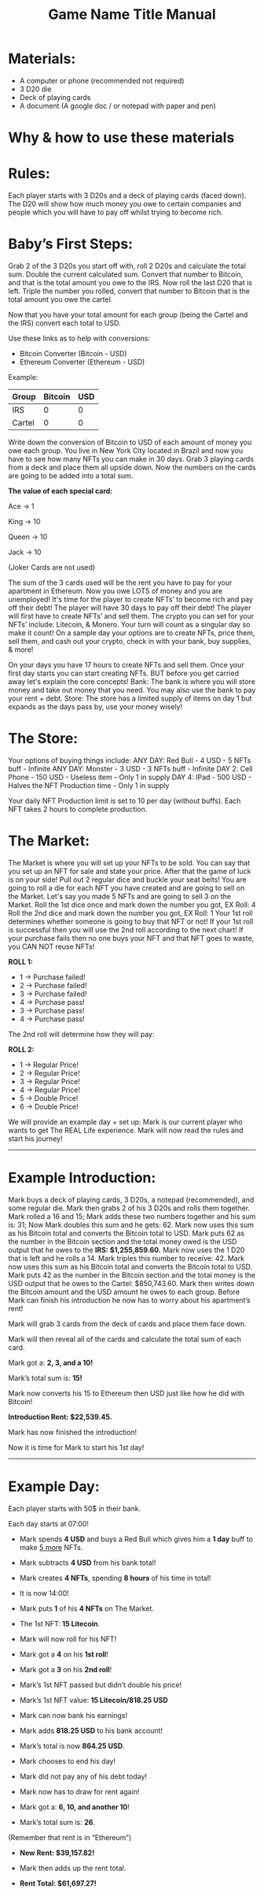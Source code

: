 #+TITLE: Game Name Title Manual
* Materials:
- A computer or phone (recommended not required)
- 3 D20 die
- Deck of playing cards
- A document (A google doc / or notepad with paper and pen)

#+TODO: Explain why and how you will use these materials

* Why & how to use these materials

* Rules:
Each player starts with 3 D20s and a deck of playing cards (faced down). 
The D20 will show how much money you owe to certain companies 
and people which you will have to pay off whilst trying to become rich.

* Baby’s First Steps:
Grab 2 of the 3 D20s you start off with, roll 2 D20s and calculate the total sum. 
Double the current calculated sum. 
Convert that number to Bitcoin, and that is the total amount you owe to the IRS. 
Now roll the last D20 that is left. 
Triple the number you rolled, convert that number to Bitcoin that is the total amount 
you owe the cartel. 

Now that you have your total amount for each group (being the Cartel and the IRS) convert each total to USD.

Use these links as to help with conversions:
- Bitcoin Converter (Bitcoin - USD)
- Ethereum Converter (Ethereum - USD)


Example:

| Group | Bitcoin | USD |
|-------+-------+-----|
| IRS    |  0 |  0 |
| Cartel |  0 |  0 |


#+TODO: Add org mode table as an example

Write down the conversion of Bitcoin to USD of each amount of money you owe each group.
You live in New York City located in Brazil and now you have to see how many NFTs you can make in 30 days. 
Grab 3 playing cards from a deck and place them all upside down. Now the numbers on the cards are going to be added into a total sum.

*The value of each special card:*

Ace -> 1

King -> 10

Queen -> 10

Jack -> 10

(Joker Cards are not used)

The sum of the 3 cards used will be the rent you have to pay for your apartment in Ethereum. Now you owe LOTS of money and you are unemployed!
It's time for the player to create NFTs’ to become rich and pay off their debt!
The player will have 30 days to pay off their debt!
The player will first have to create NFTs’ and sell them.
The crypto you can set for your NFTs’ include: Litecoin, & Monero.
Your turn will count as a singular day so make it count!
On a sample day your options are to create NFTs, price them, sell them, and cash out your crypto, check in with your bank, buy supplies, & more!


On your days you have 17 hours to create NFTs and sell them.
Once your first day starts you can start creating NFTs.
BUT before you get carried away let's explain the core concepts!
Bank: The bank is where you will store money and take out money that you need. You may also use the bank to pay your rent + debt.
Store: The store has a limited supply of items on day 1 but expands as the days pass by, use your money wisely!

* The Store:
Your options of buying things include:
ANY DAY: Red Bull - 4 USD - 5 NFTs buff - Infinite
ANY DAY: Monster - 3 USD - 3 NFTs buff - Infinite
DAY 2: Cell Phone - 150 USD - Useless item - Only 1 in supply
DAY 4: IPad - 500 USD - Halves the NFT Production time - Only 1 in supply

Your daily NFT Production limit is set to 10 per day (without buffs).
Each NFT takes 2 hours to complete production.

* The Market:
The Market is where you will set up your NFTs to be sold.
You can say that you set up an NFT for sale and state your price. 
After that the game of luck is on your side!
Pull out 2 regular dice and buckle your seat belts!
You are going to roll a die for each NFT you have created and are going to sell on the Market.
Let's say you made 5 NFTs and are going to sell 3 on the Market.
Roll the 1st dice once and mark down the number you got, EX Roll: 4
Roll the 2nd dice and mark down the number you got, EX Roll: 1
Your 1st roll determines whether someone is going to buy that NFT or not!
If your 1st roll is successful then you will use the 2nd roll according to the next chart!
If your purchase fails then no one buys your NFT and that NFT goes to waste, you CAN NOT reuse NFTs!

*ROLL 1:*
 - 1 -> Purchase failed!
 - 2 -> Purchase failed!
 - 3 -> Purchase failed!
 - 4 -> Purchase pass!
 - 3 -> Purchase pass!
 - 4 -> Purchase pass!	


The 2nd roll will determine how they will pay:


*ROLL 2:* 

 - 1 -> Regular Price!
 - 2 -> Regular Price!
 - 3 -> Regular Price!
 - 4 -> Regular Price!
 - 5 -> Double Price!
 - 6 -> Double Price!

We will provide an example day + set up:
Mark is our current player who wants to get The REAL Life experience. Mark will now read the rules and start his journey!
------------------------------------------------------------------------------------------------------------------------------------
* Example Introduction:
Mark buys a deck of playing cards, 3 D20s, a notepad (recommended), and some regular die.
Mark then grabs 2 of his 3 D20s and rolls them together.
Mark rolled a 16 and 15; Mark adds these two numbers together and his sum is: 31; Now Mark doubles this sum and he gets: 62. Mark now uses this sum as his 
Bitcoin total and converts the Bitcoin total to USD. Mark puts 62 as the number in the Bitcoin section and the total money owed is the USD output that he owes to the 
*IRS: $1,255,859.60.*
Mark now uses the 1 D20 that is left and he rolls a 14. Mark triples this number to receive: 42. Mark now uses this sum as his Bitcoin total and converts the Bitcoin total to USD. Mark puts 42 as the number in the Bitcoin section and the total money is the USD output that he owes to the Cartel: $850,743.60.
Mark then writes down the Bitcoin amount and the USD amount he owes to each group.
Before Mark can finish his introduction he now has to worry about his apartment’s rent!

Mark will grab 3 cards from the deck of cards and place them face down.

Mark will then reveal all of the cards and calculate the total sum of each card.

Mark got a: *2, 3, and a 10!*

Mark’s total sum is: *15!*

Mark now converts his 15 to Ethereum then USD just like how he did with Bitcoin!

*Introduction Rent: $22,539.45.*

Mark has now finished the introduction!

Now it is time for Mark to start his 1st day!
------------------------------------------------------------------------------------------------------------------------------------
* Example Day:

Each player starts with 50$ in their bank.


Each day starts at 07:00!


- Mark spends *4 USD* and buys a Red Bull which gives him a *1 day* buff to make _5 more_ NFTs.

- Mark subtracts *4 USD* from his bank total!

- Mark creates *4 NFTs*, spending *8 hours* of his time in total!

- It is now 14:00!

- Mark puts *1* of his *4 NFTs* on The Market.

- The 1st NFT: *15 Litecoin*.

- Mark will now roll for his NFT!

- Mark got a *4* on his *1st roll*!

- Mark got a *3* on his *2nd roll*!

- Mark’s 1st NFT passed but didn’t double his price!

- Mark’s 1st NFT value: *15 Litecoin/818.25 USD*

- Mark can now bank his earnings!

- Mark adds *818.25 USD* to his bank account!

- Mark’s total is now *864.25 USD*.

- Mark chooses to end his day!

- Mark did not pay any of his debt today!

- Mark now has to draw for rent again!

- Mark got a: *6, 10, and another 10*!

- Mark’s total sum is: *26*.

(Remember that rent is in “Ethereum”)

- *New Rent: $39,157.82!*

- Mark then adds up the rent total.

- *Rent Total: $61,697.27!*
